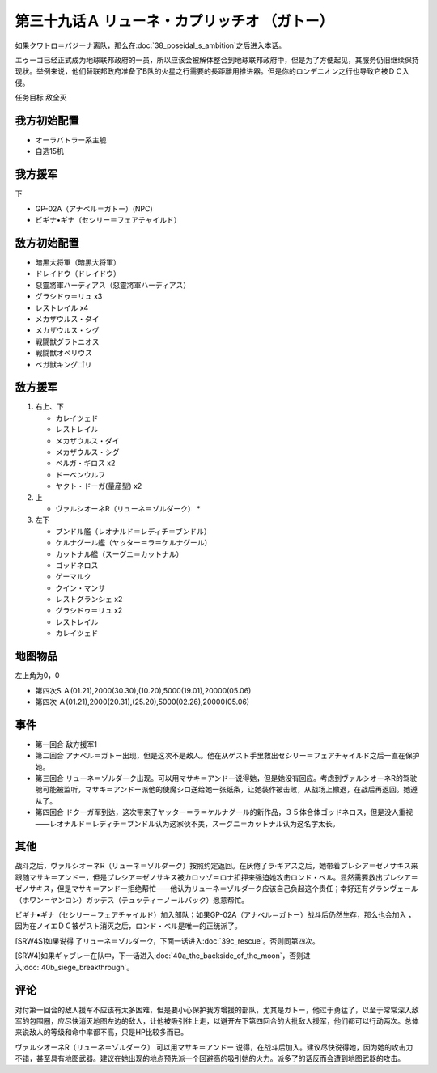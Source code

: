 第三十九话Ａ リューネ・カプリッチオ （ガトー）
=======================================================

如果クワトロ＝バジーナ离队，那么在\ :doc:`38_poseidal_s_ambition`\ 之后进入本话。

エゥーゴ已经正式成为地球联邦政府的一员，所以应该会被解体整合到地球联邦政府中，但是为了方便起见，其服务仍旧继续保持现状。举例来说，他们替联邦政府准备了B队的火星之行需要的長距離用推进器。但是你的ロンデニオン之行也导致它被ＤＣ入侵。

任务目标	敌全灭

------------------
我方初始配置
------------------

* オーラバトラー系主舰
* 自选15机

------------------
我方援军
------------------
下

* GP-02A（アナベル＝ガトー）(NPC)
* ビギナ•ギナ（セシリー＝フェアチャイルド）

------------------
敌方初始配置
------------------

* 暗黒大将軍（暗黒大将軍）
* ドレイドウ（ドレイドウ）
* 惡靈將軍ハーディアス（惡靈將軍ハーディアス）
* グラシドゥ＝リュ x3
* レストレイル x4
* メカザウルス・ダイ
* メカザウルス・シグ
* 戦闘獣グラトニオス
* 戦闘獣オベリウス
* ベガ獣キングゴリ

------------------
敌方援军
------------------

#. 右上、下

   * カレイツェド
   * レストレイル
   * メカザウルス・ダイ
   * メカザウルス・シグ
   * ベルガ・ギロス x2
   * ドーベンウルフ
   * ヤクト・ドーガ(量産型) x2

#. 上

   * ヴァルシオーネR（リューネ＝ゾルダーク）   * 

#. 左下

   * ブンドル艦（レオナルド＝レディチ＝ブンドル）
   * ケルナグール艦（ヤッター＝ラ＝ケルナグール）
   * カットナル艦（スーグニ＝カットナル）
   * ゴッドネロス
   * ゲーマルク
   * クイン・マンサ
   * レストグランシェ x2
   * グラシドゥ＝リュ x2
   * レストレイル
   * カレイツェド

-------------
地图物品
-------------

左上角为0，0

* 第四次S Ａ(01.21),2000(30.30),(10.20),5000(19.01),20000(05.06) 
* 第四次 Ａ(01.21),2000(20.31),(25.20),5000(02.26),20000(05.06) 

------------------
事件
------------------

* 第一回合 敌方援军1
* 第二回合 アナベル＝ガトー出现，但是这次不是敌人。他在从ゲスト手里救出セシリー＝フェアチャイルド之后一直在保护她。
* 第三回合 リューネ＝ゾルダーク出现。可以用マサキ＝アンドー说得她，但是她没有回应。考虑到ヴァルシオーネR的驾驶舱可能被监听，マサキ＝アンドー派他的使魔シロ送给她一张纸条，让她装作被击败，从战场上撤退，在战后再返回。她遵从了。
* 第四回合 ドクーガ军到达，这次带来了ヤッター＝ラ＝ケルナグール的新作品，３５体合体ゴッドネロス，但是没人重视——レオナルド＝レディチ＝ブンドル认为这家伙不美，スーグニ＝カットナル认为这名字太长。

------------------
其他
------------------
战斗之后，ヴァルシオーネR（リューネ＝ゾルダーク）按照约定返回。在厌倦了ラ·ギアス之后，她带着プレシア＝ゼノサキス来跟随マサキ＝アンドー，但是プレシア＝ゼノサキス被カロッゾ＝ロナ扣押来强迫她攻击ロンド・ベル。显然需要救出プレシア＝ゼノサキス，但是マサキ＝アンドー拒绝帮忙——他认为リューネ＝ゾルダーク应该自己负起这个责任；幸好还有グランヴェール（ホワン＝ヤンロン）ガッデス（テュッティ＝ノールバック）愿意帮忙。

ビギナ•ギナ（セシリー＝フェアチャイルド）加入部队；如果GP-02A（アナベル＝ガトー）战斗后仍然生存，那么也会加入 ，因为在ノイエＤＣ被ゲスト消灭之后，ロンド・ベル是唯一的正统派了。

[SRW4S]如果说得 了リューネ＝ゾルダーク，下面一话进入\ :doc:`39c_rescue`\ 。否则同第四次。

[SRW4]如果ギャブレー在队中，下一话进入\ :doc:`40a_the_backside_of_the_moon`\ ，否则进入\ :doc:`40b_siege_breakthrough`\ 。

------------------
评论
------------------

对付第一回合的敌人援军不应该有太多困难，但是要小心保护我方增援的部队，尤其是ガトー，他过于勇猛了，以至于常常深入敌军的包围圈，应尽快消灭地图左边的敌人，让他被吸引往上走，以避开左下第四回合的大批敌人援军，他们都可以行动两次。总体来说敌人的等级和命中率都不高，只是HP比较多而已。

ヴァルシオーネR（リューネ＝ゾルダーク） 可以用マサキ＝アンドー 说得，在战斗后加入。建议尽快说得她，因为她的攻击力不错，甚至具有地图武器。建议在她出现的地点预先派一个回避高的吸引她的火力。派多了的话反而会遭到地图武器的攻击。
